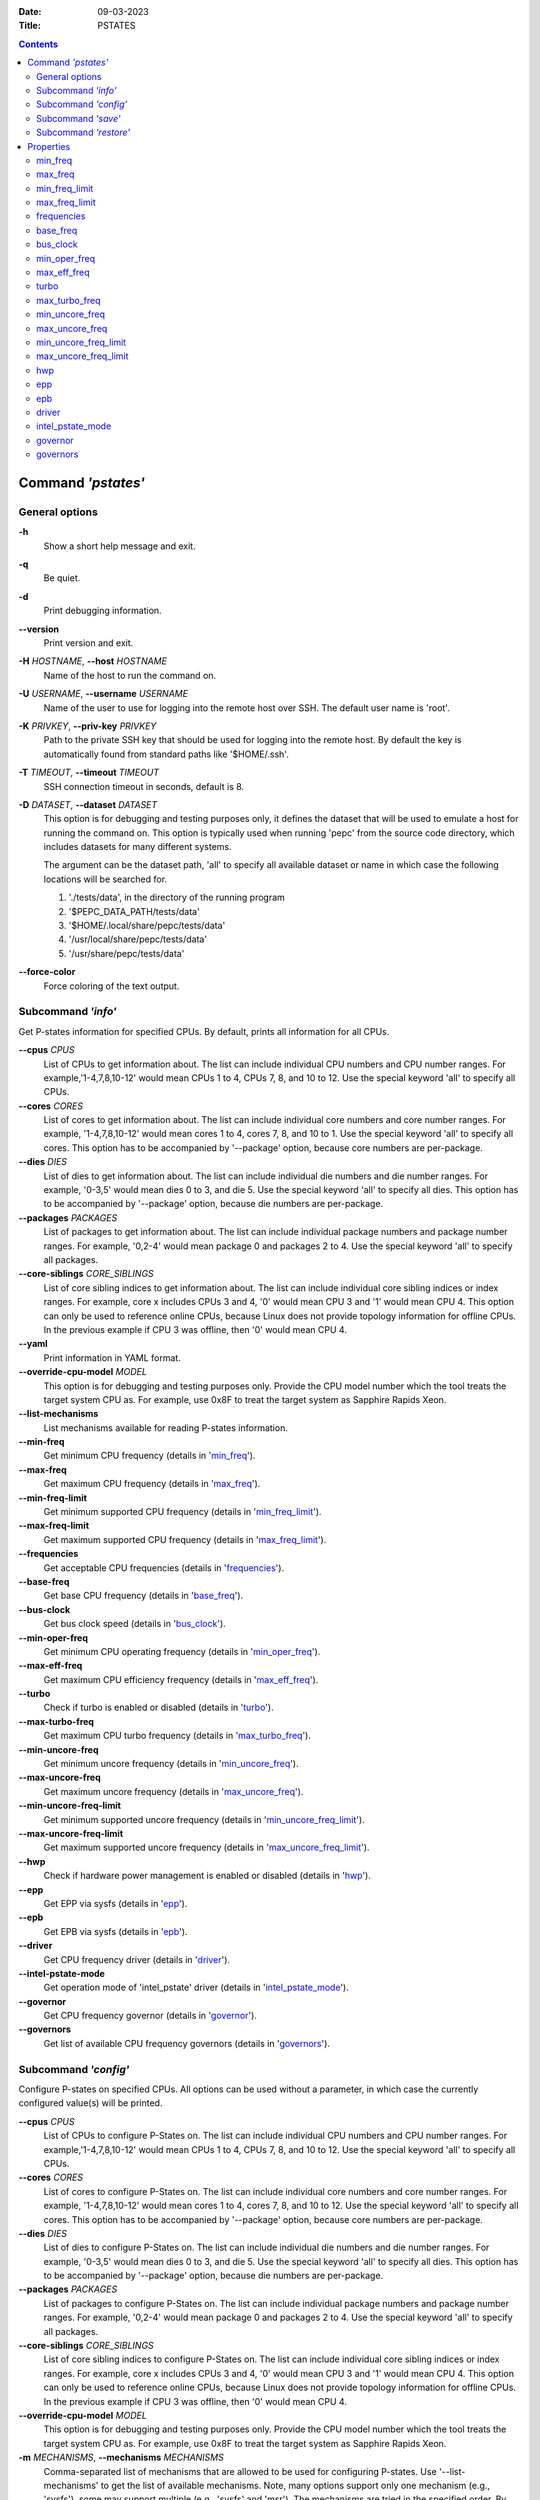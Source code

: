 .. -*- coding: utf-8 -*-
.. vim: ts=4 sw=4 tw=100 et ai si

:Date:   09-03-2023
:Title:  PSTATES

.. Contents::
   :depth: 2
..

===================
Command *'pstates'*
===================

General options
===============

**-h**
   Show a short help message and exit.

**-q**
   Be quiet.

**-d**
   Print debugging information.

**--version**
   Print version and exit.

**-H** *HOSTNAME*, **--host** *HOSTNAME*
   Name of the host to run the command on.

**-U** *USERNAME*, **--username** *USERNAME*
   Name of the user to use for logging into the remote host over SSH. The default user name is
   'root'.

**-K** *PRIVKEY*, **--priv-key** *PRIVKEY*
   Path to the private SSH key that should be used for logging into the remote host. By default the
   key is automatically found from standard paths like '$HOME/.ssh'.

**-T** *TIMEOUT*, **--timeout** *TIMEOUT*
   SSH connection timeout in seconds, default is 8.

**-D** *DATASET*, **--dataset** *DATASET*
   This option is for debugging and testing purposes only, it defines the dataset that will be used
   to emulate a host for running the command on. This option is typically used when running 'pepc'
   from the source code directory, which includes datasets for many different systems.

   The argument can be the dataset path, 'all' to specify all available dataset or name in which
   case the following locations will be searched for.

   1. './tests/data', in the directory of the running program
   2. '$PEPC_DATA_PATH/tests/data'
   3. '$HOME/.local/share/pepc/tests/data'
   4. '/usr/local/share/pepc/tests/data'
   5. '/usr/share/pepc/tests/data'

**--force-color**
   Force coloring of the text output.

Subcommand *'info'*
===================

Get P-states information for specified CPUs. By default, prints all information for all CPUs.

**--cpus** *CPUS*
   List of CPUs to get information about. The list can include individual CPU numbers and CPU number
   ranges. For example,'1-4,7,8,10-12' would mean CPUs 1 to 4, CPUs 7, 8, and 10 to 12. Use the
   special keyword 'all' to specify all CPUs.

**--cores** *CORES*
   List of cores to get information about. The list can include individual core numbers and
   core number ranges. For example, '1-4,7,8,10-12' would mean cores 1 to 4, cores 7, 8, and 10 to
   1. Use the special keyword 'all' to specify all cores. This option has to be accompanied by
   '--package' option, because core numbers are per-package.

**--dies** *DIES*
   List of dies to get information about. The list can include individual die numbers and die number
   ranges. For example, '0-3,5' would mean dies 0 to 3, and die 5. Use the special keyword 'all' to
   specify all dies. This option has to be accompanied by '--package' option, because die numbers
   are per-package.

**--packages** *PACKAGES*
   List of packages to get information about. The list can include individual package numbers and
   package number ranges. For example, '0,2-4' would mean package 0 and packages 2 to 4. Use the
   special keyword 'all' to specify all packages.

**--core-siblings** *CORE_SIBLINGS*
   List of core sibling indices to get information about. The list can include individual core
   sibling indices or index ranges. For example, core x includes CPUs 3 and 4, '0' would mean CPU 3
   and '1' would mean CPU 4. This option can only be used to reference online CPUs, because Linux
   does not provide topology information for offline CPUs. In the previous example if CPU 3 was
   offline, then '0' would mean CPU 4.

**--yaml**
   Print information in YAML format.

**--override-cpu-model** *MODEL*
   This option is for debugging and testing purposes only. Provide the CPU model number which the
   tool treats the target system CPU as. For example, use 0x8F to treat the target system as
   Sapphire Rapids Xeon.

**--list-mechanisms**
   List mechanisms available for reading P-states information.

**--min-freq**
   Get minimum CPU frequency (details in 'min_freq_').

**--max-freq**
   Get maximum CPU frequency (details in 'max_freq_').

**--min-freq-limit**
   Get minimum supported CPU frequency (details in 'min_freq_limit_').

**--max-freq-limit**
   Get maximum supported CPU frequency (details in 'max_freq_limit_').

**--frequencies**
   Get acceptable CPU frequencies (details in 'frequencies_').

**--base-freq**
   Get base CPU frequency (details in 'base_freq_').

**--bus-clock**
   Get bus clock speed (details in 'bus_clock_').

**--min-oper-freq**
   Get minimum CPU operating frequency (details in 'min_oper_freq_').

**--max-eff-freq**
   Get maximum CPU efficiency frequency (details in 'max_eff_freq_').

**--turbo**
   Check if turbo is enabled or disabled (details in 'turbo_').

**--max-turbo-freq**
   Get maximum CPU turbo frequency (details in 'max_turbo_freq_').

**--min-uncore-freq**
   Get minimum uncore frequency (details in 'min_uncore_freq_').

**--max-uncore-freq**
   Get maximum uncore frequency (details in 'max_uncore_freq_').

**--min-uncore-freq-limit**
   Get minimum supported uncore frequency (details in 'min_uncore_freq_limit_').

**--max-uncore-freq-limit**
   Get maximum supported uncore frequency (details in 'max_uncore_freq_limit_').

**--hwp**
   Check if hardware power management is enabled or disabled (details in 'hwp_').

**--epp**
   Get EPP via sysfs (details in 'epp_').

**--epb**
   Get EPB via sysfs (details in 'epb_').

**--driver**
   Get CPU frequency driver (details in 'driver_').

**--intel-pstate-mode**
   Get operation mode of 'intel_pstate' driver (details in 'intel_pstate_mode_').

**--governor**
   Get CPU frequency governor (details in 'governor_').

**--governors**
   Get list of available CPU frequency governors (details in 'governors_').

Subcommand *'config'*
=====================

Configure P-states on specified CPUs. All options can be used without a parameter, in which case the
currently configured value(s) will be printed.

**--cpus** *CPUS*
   List of CPUs to configure P-States on. The list can include individual CPU numbers and CPU number
   ranges. For example,'1-4,7,8,10-12' would mean CPUs 1 to 4, CPUs 7, 8, and 10 to 12. Use the
   special keyword 'all' to specify all CPUs.

**--cores** *CORES*
   List of cores to configure P-States on. The list can include individual core numbers and
   core number ranges. For example, '1-4,7,8,10-12' would mean cores 1 to 4, cores 7, 8, and 10 to
   12. Use the special keyword 'all' to specify all cores. This option has to be accompanied by
   '--package' option, because core numbers are per-package.

**--dies** *DIES*
   List of dies to configure P-States on. The list can include individual die numbers and die number
   ranges. For example, '0-3,5' would mean dies 0 to 3, and die 5. Use the special keyword 'all' to
   specify all dies. This option has to be accompanied by '--package' option, because die numbers
   are per-package.

**--packages** *PACKAGES*
   List of packages to configure P-States on. The list can include individual package numbers and
   package number ranges. For example, '0,2-4' would mean package 0 and packages 2 to 4. Use the
   special keyword 'all' to specify all packages.

**--core-siblings** *CORE_SIBLINGS*
   List of core sibling indices to configure P-States on. The list can include individual core
   sibling indices or index ranges. For example, core x includes CPUs 3 and 4, '0' would mean CPU 3
   and '1' would mean CPU 4. This option can only be used to reference online CPUs, because Linux
   does not provide topology information for offline CPUs. In the previous example if CPU 3 was
   offline, then '0' would mean CPU 4.

**--override-cpu-model** *MODEL*
   This option is for debugging and testing purposes only. Provide the CPU model number which the
   tool treats the target system CPU as. For example, use 0x8F to treat the target system as
   Sapphire Rapids Xeon.

**-m** *MECHANISMS*, **--mechanisms** *MECHANISMS*
    Comma-separated list of mechanisms that are allowed to be used for configuring P-states. Use
    '--list-mechanisms' to get the list of available mechanisms. Note, many options support only one
    mechanism (e.g., 'sysfs'), some may support multiple (e.g., 'sysfs' and 'msr'). The mechanisms
    are tried in the specified order. By default, all mechanisms are allowed and the most
    preferred mechanisms will be tried first.

**--list-mechanisms**
   List mechanisms available for configuring P-states.

**--min-freq** *MIN_FREQ*
   Set minimum CPU frequency (details in 'min_freq_').

**--max-freq** *MAX_FREQ*
   Set maximum CPU frequency (details in 'max_freq_').

**--turbo** *on|off*
   Enable or disable turbo (details in 'turbo_').

**--min-uncore-freq** *MIN_UNCORE_FREQ*
   Set minimum uncore frequency (details in 'min_uncore_freq_').

**--max-uncore-freq** *MAX_UNCORE_FREQ*
   Set maximum uncore frequency (details in 'max_uncore_freq_').

**--epp** *EPP*
   Set EPP via sysfs (details in 'epp_').

**--epb** *EPB*
   Set EPB via sysfs (details in 'epb_').

**--intel-pstate-mode** *[MODE]*
   Set operation mode of 'intel_pstate' driver (details in 'intel_pstate_mode_').

**--governor** *[NAME]*
   Set CPU frequency governor (details in 'governor_').

Subcommand *'save'*
===================

Save all the modifiable P-state settings into a file. This file can later be used for restoring
P-state settings with the 'pepc pstates restore' command.

**--cpus** *CPUS*
   List of CPUs to save P-state information about. The list can include individual CPU numbers and
   CPU number ranges. For example,'1-4,7,8,10-12' would mean CPUs 1 to 4, CPUs 7, 8, and 10 to 12.
   Use the special keyword 'all' to specify all CPUs.

**--cores** *CORES*
   List of cores to save P-state information about. The list can include individual core numbers and
   core number ranges. For example, '1-4,7,8,10-12' would mean cores 1 to 4, cores 7, 8, and 10 to
   12. Use the special keyword 'all' to specify all cores. This option has to be accompanied by
   '--package' option, because core numbers are per-package.

**--packages** *PACKAGES*
   List of packages to save P-state information about. The list can include individual package
   numbers and package number ranges. For example, '0,2-4' would mean package 0 and packages 2 to 4.
   Use the special keyword 'all' to specify all packages.

**--core-siblings** *CORE_SIBLINGS*
   List of core sibling indices to save P-state information about. The list can include individual
   core sibling indices or index ranges. For example, core x includes CPUs 3 and 4, '0' would mean
   CPU 3 and '1' would mean CPU 4. This option can only be used to reference online CPUs, because
   Linux does not provide topology information for offline CPUs. In the previous example if CPU 3
   was offline, then '0' would mean CPU 4.

**-o** *OUTFILE*, **--outfile** *OUTFILE*
   Name of the file to save the settings to (printed to standard output
   by default).

Subcommand *'restore'*
======================

Restore P-state settings from a file previously created with the 'pepc pstates save' command.

**-f** *INFILE*, **--from** *INFILE*
   Name of the file from which to restore the settings from, use "-" to read from the standard
   output.

----------------------------------------------------------------------------------------------------

==========
Properties
==========

min_freq
========

min_freq - Minimum CPU frequency

Synopsis
--------

| pepc pstates *info* **--min-freq**
| pepc pstates *config* **--min-freq**\ =<value>

Description
-----------

Minimum CPU frequency is the lowest frequency the CPU was configured the CPU to run at.

The default unit is 'Hz', but 'kHz', 'MHz', and 'GHz' can also be used
(for example "900MHz").

The following special values are supported:

**min**
   Minimum frequency supported by the Linux CPU frequency driver (see 'min_freq_limit_').
**max**
   Maximum frequency supported by the Linux CPU frequency driver (see 'max_freq_limit_').
**base**, **hfm**, **P1**
   Base CPU frequency (see 'base_freq_').
**eff**, **lfm**, **Pn**
   Maximum CPU efficiency frequency (see 'max_eff_freq_').
**Pm**
   Minimum CPU operating frequency (see 'min_oper_freq_').

Note, on some systems 'Pm' is lower than 'lfm'. For example, 'Pm' may be 500MHz,
while 'lfm' may be 800MHz. On those system, Linux may be using 'lfm' as the minimum
supported frequency limit. So from Linux perspecitve, the minimum frequency may be 800MHz, not
500MHz. In this case '--min-freq 500MHz --mechanisms sysfs' will fail, while
'--min-freq 500MHz --mechanisms sysfs' will succeed. And '--min-freq 500MHz' will also
succeed, because by default, pepc tries all the available mechanisms.

Mechanisms
----------

**sysfs**
"/sys/devices/system/cpu/policy0/scaling_min_freq", where '0' is replaced with desired CPU
number.

**msr**
MSR_HWP_REQUEST (0x774), bits 7:0.

Scope
-----

This property has CPU scope.

----------------------------------------------------------------------------------------------------

max_freq
========

max_freq - Maximum CPU frequency

Synopsis
--------

| pepc pstates *info* **--max-freq**
| pepc pstates *config* **--max-freq**\ =<value>

Description
-----------

Maximum CPU frequency is the highest frequency the CPU was configured to run at.

The default unit is 'Hz', but 'kHz', 'MHz', and 'GHz' can also be used (for example '900MHz').

The following special values are supported:

**min**
   Minimum frequency supported by the Linux CPU frequency driver (see 'min_freq_limit_').
**max**
   Maximum frequency supported by the Linux CPU frequency driver (see 'max_freq_limit_').
**base**, **hfm**, **P1**
   Base CPU frequency (see 'base_freq_').
**eff**, **lfm**, **Pn**
   Maximum CPU efficiency frequency (see 'max_eff_freq_').
**Pm**
   Minimum CPU operating frequency (see 'min_oper_freq_').

Mechanisms
----------

**sysfs**
"/sys/devices/system/cpu/policy0/scaling_max_freq", where '0' is replaced with desired CPU
number.

**msr**
MSR_HWP_REQUEST (0x774), bits 15:8.

-----

This property has CPU scope.

min_freq_limit
==============

min_freq_limit - Minimum supported CPU frequency

Synopsis
--------

pepc pstates *info* **--min-freq-limit**

Description
-----------

Minimum supported CPU frequency is the lowest frequency the CPU can be configured to run at.

Mechanism
---------

**sysfs**
"/sys/devices/system/cpu/policy0/cpuinfo_min_freq", where '0' is replaced with desired CPU
number.

Scope
-----

This property has CPU scope.

----------------------------------------------------------------------------------------------------

max_freq_limit
==============

max_freq_limit - Maximum supported CPU frequency

Synopsis
--------

pepc pstates *info* **--min-freq-limit**

Description
-----------

Maximum supported CPU frequency is the highest frequency the CPU can be configured to run at.

Mechanism
---------

**sysfs**
"/sys/devices/system/cpu/policy0/cpuinfo_max_freq", where '0' is replaced with desired CPU
number.

Scope
-----

This property has CPU scope.

----------------------------------------------------------------------------------------------------

frequencies
===========

frequencies - acceptable CPU frequencies

Synopsis
--------

| pepc pstates *info* **--frequencies**

Description
-----------

List of CPU frequencies exposed by the Linux CPU frequency driver and available for the users via
'--min-freq' and '--max-freq' options.

Mechanisms
----------

**sysfs**
"/sys/devices/system/cpu/cpufreq/policy0/scaling_available_frequencies", '0' is replaced
with desired CPU number.

**doc**
In case of Intel CPUs and 'intel_idle' driver, assume all frequencies from 'min_freq_limit_' to
'max_freq_limit_' with 'bus_clock_' step.

Scope
-----

This property has CPU scope.

----------------------------------------------------------------------------------------------------

base_freq
=========

base_freq - Base CPU frequency

Synopsis
--------

pepc pstates *info* **--base-freq**

Description
-----------

Base CPU frequency is the highest sustainable CPU frequency. This frequency is also referred to as
"guaranteed frequency", HFM (High Frequency Mode), or P1.

The base frequency is acquired from a sysfs file or from an MSR register, depending on platform and
the CPU frequency driver.

Mechanisms
----------

**sysfs**
"/sys/devices/system/cpu/policy0/base_frequency", where '0' is replaced with desired CPU
number. If this file does not exist, the "/sys/devices/system/cpu/cpu0/cpufreq/bios_limit"
sysfs file is used (where '0' is replaced with desired CPU number).

**msr**
MSR_PLATFORM_INFO (0xCE), bits 15:8.

Scope
-----

This property has CPU scope.

----------------------------------------------------------------------------------------------------

bus_clock
=========

bus_clock - Bus clock speed.

Synopsis
--------

pepc pstates *info* **--bus-clock**

Description
-----------

Bus clock refers to how quickly the system bus can move data from one computer component to the
other.

Mechanisms
----------

**msr**
MSR_FSB_FREQ (0xCD), bits 2:0.
**doc**
100MHz on modern Intel platforms.

Scope
-----

This property has package scope. Exceptions: Silvermonts and Airmonts have module scope.

----------------------------------------------------------------------------------------------------

min_oper_freq
=============

min_oper_freq - Minimum CPU operating frequency

Synopsis
--------

pepc pstates *info* **--min-oper-freq**

Description
-----------

Minimum operating frequency is the lowest possible frequency the CPU can operate at. Depending on
the CPU model, this frequency may or may not be directly available to the OS, but the
platform may use it in certain situations (e.g., in some C-states). This frequency is also referred
to as Pm.

Mechanism
---------

**msr**
MSR_PLATFORM_INFO (0xCE), bits 55:48.

Scope
-----

This property has CPU scope.

----------------------------------------------------------------------------------------------------

max_eff_freq
============

max_eff_freq - Maximum CPU efficiency frequency

Synopsis
--------

pepc pstates *info* **--max-eff-freq**

Description
-----------

Maximum efficiency frequency is the most energy efficient CPU frequency. This frequency is also
referred to as LFM (Low Frequency Mode) or Pn.

Mechanism
---------

**msr**
MSR_PLATFORM_INFO (0xCE), bits 47:40.

Scope
-----

This property has CPU scope.

----------------------------------------------------------------------------------------------------

turbo
=====

turbo - Turbo

Synopsis
--------

| pepc pstates *info* **--turbo**
| pepc pstates *config* **--turbo**\ =<on|off>

Description
-----------

When turbo is enabled, the CPUs can automatically run at a frequency greater than base frequency.

Mechanism
---------

**sysfs**
Location of the turbo knob in sysfs depends on the CPU frequency driver.

intel_pstate - "/sys/devices/system/cpu/intel_pstate/no_turbo"

acpi-cpufreq - "/sys/devices/system/cpu/cpufreq/boost"

Scope
-----

This property has global scope.

----------------------------------------------------------------------------------------------------

max_turbo_freq
==============

max_turbo_freq - Maximum CPU turbo frequency

Synopsis
--------

| pepc pstates *info* **--max-turbo-freq**

Description
-----------

Maximum 1-core turbo frequency is the highest frequency a single CPU can operate at. This frequency
is also referred to as max. 1-core turbo and P01.

Mechanism
---------

**msr**
MSR_TURBO_RATIO_LIMIT (0x1AD), bits 7:0.

Scope
-----

This property has CPU scope.

----------------------------------------------------------------------------------------------------

min_uncore_freq
===============

min_uncore_freq - Minimum uncore frequency

Synopsis
--------

| pepc pstates *info* **--min-uncore-freq**
| pepc pstates *config* **--min-uncore-freq**\ =<value>

Description
-----------

Minimum uncore frequency is the lowest frequency the OS configured the CPU to run at, via sysfs knobs.

The default unit is 'Hz', but 'kHz', 'MHz', and 'GHz' can also be used
(for example '900MHz').

The following special values are supported:

**min**
   Minimum uncore frequency supported (see 'min_freq_limit_').
**max**
   Maximum uncore frequency supported (see 'max_freq_limit_').
**mdl**
   Middle uncore frequency between minimum and maximum rounded to nearest 100MHz.

Mechanism
---------

**sysfs**
"/sys/devices/system/cpu/intel_uncore_frequency/package_00_die_01/min_freq_khz",
where '00' is replaced with desired package number and '01' is replaced with desired die number.

Scope
-----

This property has die scope.

----------------------------------------------------------------------------------------------------

max_uncore_freq
===============

max_uncore_freq - Maximum uncore frequency

Synopsis
--------

| pepc pstates *info* **--max-uncore-freq**
| pepc pstates *config* **--max-uncore-freq**\ =<value>

Description
-----------

Maximum uncore frequency is the highest frequency the OS configured the CPU to run at, via sysfs knobs.

The default unit is 'Hz', but 'kHz', 'MHz', and 'GHz' can also be used
(for example "900MHz").

The following special values are supported:

**min**
   Minimum uncore frequency supported (see 'min_freq_limit_').
**max**
   Maximum uncore frequency supported (see 'max_freq_limit_').
**mdl**
   Middle uncore frequency between minimum and maximum rounded to nearest 100MHz.

Mechanism
---------

**sysfs**
"/sys/devices/system/cpu/intel_uncore_frequency/package_00_die_01/max_freq_khz",
where '00' is replaced with desired package number and '01' is replaced with desired die number.

Scope
-----

This property has die scope.

----------------------------------------------------------------------------------------------------

min_uncore_freq_limit
=====================

min_uncore_freq_limit - Minimum supported uncore frequency

Synopsis
--------

pepc pstates *info* **--min-uncore-freq-limit**

Description
-----------

Minimum supported uncore frequency is the lowest uncore frequency supported by the OS.

Mechanism
---------

**sysfs**
"/sys/devices/system/cpu/intel_uncore_frequency/package_00_die_01/initial_min_freq_khz",
where '00' is replaced with desired package number and '01' is replaced with desired
die number.

Scope
-----

This property has die scope.

----------------------------------------------------------------------------------------------------

max_uncore_freq_limit
=====================

max_uncore_freq_limit - Maximum supported uncore frequency

Synopsis
--------

pepc pstates *info* **--max-uncore-freq-limit**

Description
-----------

Maximum supported uncore frequency is the highest uncore frequency supported by the OS.

Mechanism
---------

**sysfs**
"/sys/devices/system/cpu/intel_uncore_frequency/package_00_die_01/initial_max_freq_khz",
where '00' is replaced with desired package number and '01' with desired
die number.

Scope
-----

This property has die scope.

----------------------------------------------------------------------------------------------------

hwp
===

hwp - Hardware power management

Synopsis
--------

pepc pstates *info* **--hwp**

Description
-----------

When hardware power management is enabled, CPUs can automatically scale their frequency without
active OS involvement.

Mechanism
---------

**msr**
MSR_PM_ENABLE (0x770), bit 0.

Scope
-----

This property has global scope.

----------------------------------------------------------------------------------------------------

epp
===

epp - Energy Performance Preference

Synopsis
--------

| pepc pstates *info* **--epp**
| pepc pstates *config* **--epp**\ =<value>

Description
-----------

Energy Performance Preference is a hint to the CPU on energy efficiency vs performance. EPP value is
a number in range of 0-255 (maximum energy efficiency to maximum performance), or a policy name.

Mechanisms
---------

**sysfs**
"/sys/devices/system/cpu/cpufreq/policy0/energy_performance_preference", where '0' is replaced
with desired CPU number.

**msr**
MSR_HWP_REQUEST (0x774), bits 31:24.

Scope
-----

This property has CPU scope.

----------------------------------------------------------------------------------------------------

epb
===
epb - Energy Performance Bias

Synopsis
--------

| pepc pstates *info* **--epb**
| pepc pstates *config* **--epb**\ =<value>

Description
-----------

Energy Performance Bias is a hint to the CPU on energy efficiency vs performance. EBP value is a
number in range of 0-15 (maximum performance to maximum energy efficiency), or a policy name.

Mechanisms
----------

**sysfs**
"/sys/devices/system/cpu/cpu0/power/energy_perf_bias", where '0' is replaced with desired CPU
number.

**msr**
MSR_ENERGY_PERF_BIAS (0x1B0), bits 3:0.

Scope
-----

This property has CPU scope on most platforms. However, on Silvermont systems it has core
scope and on Westmere and Sandybridge systems it has package scope.

----------------------------------------------------------------------------------------------------

driver
======

driver - CPU frequency driver

Synopsis
--------

pepc pstates *info* **--driver**

Description
-----------

CPU frequency driver enumerates and requests the P-states available on the platform.

Mechanism
---------

**sysfs**
"/sys/devices/system/cpu/cpufreq/policy0/scaling_driver", where '0' is replaced with desired
CPU number.

Scope
-----

This property has global scope.

----------------------------------------------------------------------------------------------------

intel_pstate_mode
=================

intel_pstate_mode - Operation mode of 'intel_pstate' driver

Synopsis
--------

| pepc pstates *info* **--intel-pstate-mode**
| pepc pstates *config* **--intel-pstate-mode**\ =<mode>

Description
-----------

The 'intel_pstate' driver has 3 operation modes: 'active', 'passive' and 'off'. The main
difference between the active and passive mode is in which frequency governors are used - the
generic Linux governors (passive mode) or the custom, built-in 'intel_pstate' driver governors
(active mode).

Mechanism
---------

**sysfs**
"/sys/devices/system/cpu/intel_pstate/status".

Scope
-----

This property has global scope.

----------------------------------------------------------------------------------------------------

governor
========

governor - CPU frequency governor

Synopsis
--------

| pepc pstates *info* **--governor**
| pepc pstates *config* **--governor**\ =<name>

Description
-----------

CPU frequency governor decides which P-state to select on a CPU depending on CPU business and other
factors.

Mechanism
---------

**sysfs**
"/sys/devices/system/cpu/cpufreq/policy0/scaling_governor", where '0' is replaced with desired
CPU number.

Scope
-----

This property has CPU scope.

----------------------------------------------------------------------------------------------------

governors
=========

governors - Available CPU frequency governors

Synopsis
--------

pepc pstates *info* **--governors**

Description
-----------

CPU frequency governors decide which P-state to select on a CPU depending on CPU business and other
factors. Different governors implement different selection policy.

Mechanism
---------

**sysfs**
"/sys/devices/system/cpu/cpufreq/policy0/scaling_available_governors", where '0' is replaced
with desired CPU number.

Scope
-----

This property has global scope.
